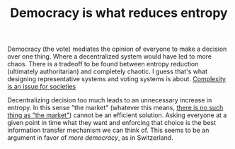 :PROPERTIES:
:ID:       8075ac29-97a9-495a-86c6-c04a0c2aa4d0
:END:
#+TITLE: Democracy is what reduces entropy
#+CREATED: [2022-01-11 Tue 19:37]
#+LAST_MODIFIED: [2022-01-16 Sun 07:07]

Democracy (the vote) mediates the opinion of everyone to make a decision over one thing. Where a decentralized system would have led to more chaos. There is a tradeoff to be found between entropy reduction (ultimately authoritarian) and completely chaotic. I guess that's what designing representative systems and voting systems is about. [[id:034d2ee6-65c8-4e9e-973d-a5f21150950c][Complexity is an issue for societies]]

Decentralizing decision too much leads to an unnecessary increase in entropy. In this sense "the market" (whatever this means, [[id:b3757c5d-c47a-4b40-b34c-211061c71550][there is no such thing as "the market"]]) cannot be an efficient solution. Asking everyone at a given point in time what they want and enforcing that choice is the best information transfer mechanism we can think of. This seems to be an argument in favor of /more democracy/, as in Switzerland.

